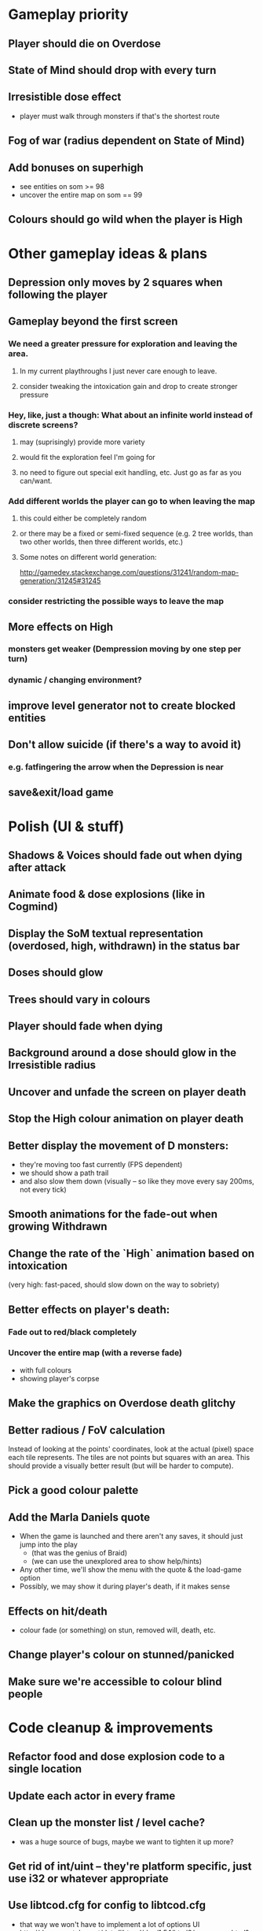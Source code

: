* Gameplay priority
** Player should die on Overdose
** State of Mind should drop with every turn
** Irresistible dose effect
  - player must walk through monsters if that's the shortest route
** Fog of war (radius dependent on State of Mind)
** Add bonuses on superhigh
  - see entities on som >= 98
  - uncover the entire map on som == 99
** Colours should go wild when the player is High
* Other gameplay ideas & plans
** Depression only moves by 2 squares when following the player
** Gameplay beyond the first screen
*** We need a greater pressure for exploration and leaving the area.
**** In my current playthroughs I just never care enough to leave.
**** consider tweaking the intoxication gain and drop to create stronger pressure
*** Hey, like, just a though: What about an infinite world instead of discrete screens?
**** may (suprisingly) provide more variety
**** would fit the exploration feel I'm going for
**** no need to figure out special exit handling, etc. Just go as far as you can/want.
*** Add different worlds the player can go to when leaving the map
**** this could either be completely random
**** or there may be a fixed or semi-fixed sequence (e.g. 2 tree worlds, than two other worlds, then three different worlds, etc.)
**** Some notes on different world generation:
http://gamedev.stackexchange.com/questions/31241/random-map-generation/31245#31245
*** consider restricting the possible ways to leave the map
** More effects on High
*** monsters get weaker (Dempression moving by one step per turn)
*** dynamic / changing environment?
** improve level generator not to create blocked entities
** Don't allow suicide (if there's a way to avoid it)
*** e.g. fatfingering the arrow when the Depression is near
** save&exit/load game
* Polish (UI & stuff)
** Shadows & Voices should fade out when dying after attack
** Animate food & dose explosions (like in Cogmind)
** Display the SoM textual representation (overdosed, high, withdrawn) in the status bar
** Doses should glow
** Trees should vary in colours
** Player should fade when dying
** Background around a dose should glow in the Irresistible radius
** Uncover and unfade the screen on player death
** Stop the High colour animation on player death
** Better display the movement of D monsters:
  - they're moving too fast currently (FPS dependent)
  - we should show a path trail
  - and also slow them down (visually -- so like they move every say 200ms, not every tick)
** Smooth animations for the fade-out when growing Withdrawn
** Change the rate of the `High` animation based on intoxication
  (very high: fast-paced, should slow down on the way to sobriety)
** Better effects on player's death:
*** Fade out to red/black completely
*** Uncover the entire map (with a reverse fade)
    - with full colours
    - showing player's corpse
** Make the graphics on Overdose death glitchy
** Better radious / FoV calculation
Instead of looking at the points' coordinates, look at the actual (pixel) space
each tile represents. The tiles are not points but squares with an area. This
should provide a visually better result (but will be harder to compute).
** Pick a good colour palette
** Add the Marla Daniels quote
  - When the game is launched and there aren't any saves, it should just jump into the play
    * (that was the genius of Braid)
    * (we can use the unexplored area to show help/hints)
  - Any other time, we'll show the menu with the quote & the load-game option
  - Possibly, we may show it during player's death, if it makes sense
** Effects on hit/death
   - colour fade (or something) on stun, removed will, death, etc.
** Change player's colour on stunned/panicked
** Make sure we're accessible to colour blind people
* Code cleanup & improvements
** Refactor food and dose explosion code to a single location
** Update each actor in every frame
** Clean up the monster list / level cache?
   - was a huge source of bugs, maybe we want to tighten it up more?
** Get rid of int/uint -- they're platform specific, just use i32 or whatever appropriate
** Use libtcod.cfg for config to libtcod.cfg
   - that way we won't have to implement a lot of options UI
   - http://doryen.eptalys.net/data/libtcod/doc/1.5.1/html2/parser_run.html?c=true
   - should properly commented, suggesting available font options and such
   - Examples:
     - font path
     - font size
     - fullscreen (yes/no)
     - key bindings
     - colour-blind mode (yes/no)
     - location to the replays
     - location to the saved games?
